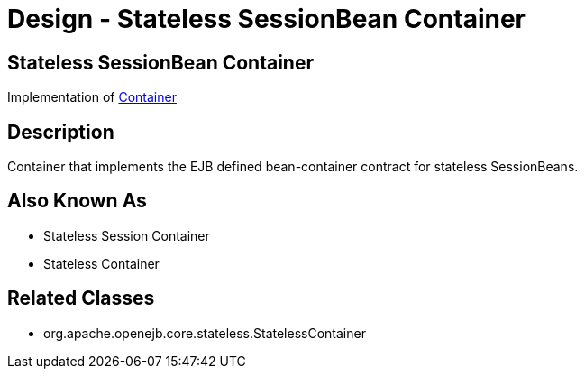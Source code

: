 = Design - Stateless SessionBean Container

== Stateless SessionBean Container

Implementation of xref:dev/design-container.adoc[Container]

== Description

Container that implements the EJB defined bean-container contract for stateless SessionBeans.

== Also Known As

* Stateless Session Container
* Stateless Container

== Related Classes

* org.apache.openejb.core.stateless.StatelessContainer
